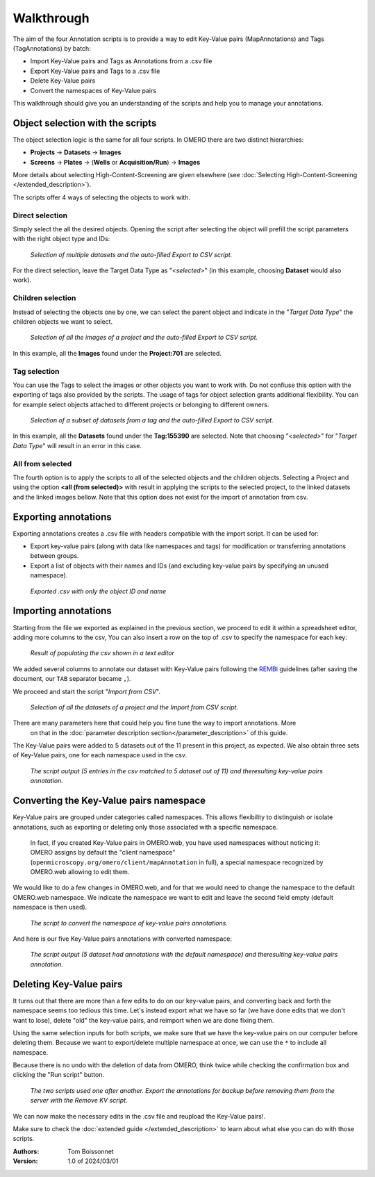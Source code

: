 ===========
Walkthrough
===========

The aim of the four Annotation scripts is to provide a way to edit \
Key-Value pairs (MapAnnotations) and Tags (TagAnnotations) by batch:

* Import Key-Value pairs and Tags as Annotations from a .csv file
* Export Key-Value pairs and Tags to a .csv file
* Delete Key-Value pairs
* Convert the namespaces of Key-Value pairs

This walkthrough should give you an understanding of \
the scripts and help you to manage your annotations.

Object selection with the scripts
---------------------------------

The object selection logic is the same for all four scripts. In OMERO there are \
two distinct hierarchies:

* **Projects** → **Datasets** → **Images**
* **Screens** → **Plates** → (**Wells** or **Acquisition/Run**) → **Images**

More details about selecting High-Content-Screening are given \
elsewhere (see :doc:`Selecting High-Content-Screening </extended_description>`).

The scripts offer 4 ways of selecting the objects to work with.

Direct selection
^^^^^^^^^^^^^^^^
Simply select the all the desired objects. Opening the script \
after selecting the object will prefill the script parameters with the right \
object type and IDs:

.. figure:: images/annotation_01_selecting_all_autofill.png

   *Selection of multiple datasets and the auto-filled Export to CSV script.*
..

For the direct selection, leave the Target Data Type as "*<selected>*" \
(in this example, choosing **Dataset** would also work).

Children selection
^^^^^^^^^^^^^^^^^^
Instead of selecting the objects one by one, we can select the parent object \
and indicate in the "*Target Data Type*" the children objects \
we want to select.

.. figure:: images/annotation_02_selecting_parentchild_autofill.png

   *Selection of all the images of a project and the auto-filled Export to CSV script.*
..

In this example, all the **Images** found under the **Project:701** are selected.

Tag selection
^^^^^^^^^^^^^
You can use the Tags to select the images or other objects you want to work with.  \
Do not confiuse this option with the exporting of tags also provided by the scripts. The usage of tags  \
for object selection grants additional flexibility. You can for example select objects \
attached to different projects or belonging to different owners. \

.. figure:: images/annotation_03_selecting_tags.png

   *Selection of a subset of datasets from a tag and the auto-filled Export to CSV script.*
..

In this example, all the **Datasets** found under the **Tag:155390** are selected. \
Note that choosing "*<selected>*" for "*Target Data Type*" will result in an \
error in this case.

All from selected
^^^^^^^^^^^^^^^^^
The fourth option is to apply the scripts to all of the selected objects and the children  \
objects. Selecting a Project and using the option **<all (from selected)>** with result in \
applying the scripts to the selected project, to the linked datasets and the linked images \
bellow. Note that this option does not exist for the import of annotation from csv.

Exporting annotations
---------------------

Exporting annotations creates a .csv file with headers compatible with the import script. \
It can be used for:

* Export key-value pairs (along with data like namespaces and tags) for modification or \
  transferring annotations between groups.
* Export a list of objects with their names and IDs (and excluding key-value pairs by \
  specifying an unused namespace).

.. figure:: images/annotation_04_export_output.png

   *Exported .csv with only the object ID and name*
..

Importing annotations
---------------------

Starting from the file we exported as explained in the previous section, \
we proceed to edit it within a spreadsheet editor, adding more columns to the csv, \
You can also insert a row on the top of .csv to specify the namespace for each key:

.. figure:: images/annotation_05_KV_to_import.png

   *Result of populating the csv shown in a text editor*
..

We added several columns to annotate our dataset with Key-Value pairs \
following the `REMBI <https://doi.org/10.1038/s41592-021-01166-8>`_ guidelines \
(after saving the document, our ``TAB`` separator became ``,``).

We proceed and start the script "*Import from CSV*".

.. figure:: images/annotation_06_script_import.png

   *Selection of all the datasets of a project and the Import from CSV script.*
..

There are many parameters here that could help you fine tune the way to import annotations. More \
  on that in the :doc:`parameter description section</parameter_description>` of this guide.


The Key-Value pairs were added to 5 datasets out of the 11 present in this project, as expected. \
We also obtain three sets of Key-Value pairs, one for each namespace used in the csv.

.. figure:: images/annotation_07_KV_import_printout.png

  *The script output (5 entries in the csv matched to 5 dataset out of 11) and the\
  resulting key-value pairs annotation.*
..

Converting the Key-Value pairs namespace
----------------------------------------

Key-Value pairs are grouped under categories called namespaces. This allows \
flexibility to distinguish or isolate annotations, such as exporting or deleting \
only those associated with a specific namespace.

   In fact, if you created Key-Value pairs in OMERO.web, you have used \
   namespaces without noticing it: OMERO assigns by default the \
   "client namespace" (``openmicroscopy.org/omero/client/mapAnnotation`` in full)\
   , a special namespace recognized by OMERO.web allowing to edit them.

We would like to do a few changes in OMERO.web, and for that we would need to \
change the namespace to the default OMERO.web namespace. We indicate the namespace we \
want to edit and leave the second field empty (default namespace is then used).

.. figure:: images/annotation_08_convert_namespace.png

  *The script to convert the namespace of key-value pairs annotations.*
..

And here is our five Key-Value pairs annotations with converted namespace:

.. figure:: images/annotation_09_converted_KV.png

  *The script output (5 dataset had annotations with the default namespace) and the\
  resulting key-value pairs annotation.*
..

Deleting Key-Value pairs
------------------------

It turns out that there are more than a few edits to do on our key-value pairs, and \
converting back and forth the namespace seems too tedious this time. Let's instead export \
what we have so far (we have done edits that we don't want to lose), delete "old" the key-value pairs, \
and reimport when we are done fixing them.

Using the same selection inputs for both scripts, we make sure that we have the key-value pairs on our \
computer before deleting them. Because we want to export/delete multiple namespace at once, we can use the ``*`` \
to include all namespace.

Because there is no undo with the deletion of data from OMERO, think twice while checking the confirmation box and clicking \
the "Run script" button.

.. figure:: images/annotation_10_export_delete.png

  *The two scripts used one after another. Export the annotations for backup \
  before removing them from the server with the Remove KV script.*
..

We can now make the necessary edits in the .csv file and reupload the Key-Value \
pairs!.

Make sure to check the :doc:`extended guide </extended_description>` to learn about what else you can \
do with those scripts.

:Authors:
    Tom Boissonnet

:Version: 1.0 of 2024/03/01